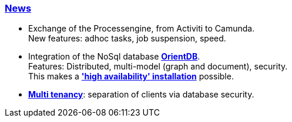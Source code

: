 :linkattrs:

=== link:local:presentation_arch[News]  ===

* Exchange of the Processengine, from Activiti to Camunda. +
New features: adhoc tasks, job suspension, speed.
* Integration of the NoSql database link:local:presentation_arch[*OrientDB*]. +
Features: Distributed, multi-model (graph and document), security. +
This makes a link:local:presentation_arch[*'high availability' installation*] possible.
* link:local:presentation_arch[*Multi tenancy*]: separation of clients via database security.

////


